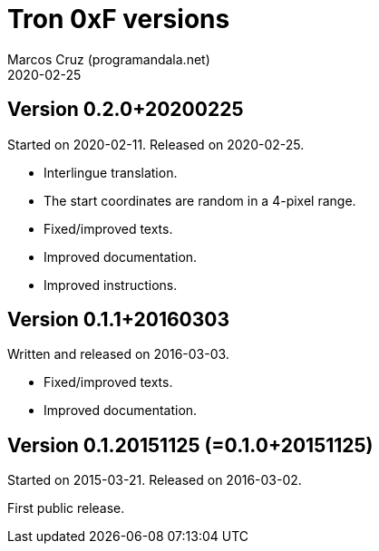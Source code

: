 = Tron 0xF versions
:author: Marcos Cruz (programandala.net)
:revdate: 2020-02-25

// This file is part of
// Tron 0xF
// A ZX Spectrum game written in fig-Forth with Abersoft Forth

// http://programandala.net/en.program.tron_0xf.html

// Copyright (C) 2015,2016,2020 Marcos Cruz (programandala.net)

// Copying and distribution of this file, with or without
// modification, are permitted in any medium without royalty
// provided the copyright notice and this notice are
// preserved.  This file is offered as-is, without any
// warranty.

// -------------------------------------------------------------

// This file is written in AsciiDoc/Asciidoctor format
// (http://asciidoctor.org).

== Version 0.2.0+20200225

Started on 2020-02-11. Released on 2020-02-25.

- Interlingue translation.
- The start coordinates are random in a 4-pixel range.
- Fixed/improved texts.
- Improved documentation.
- Improved instructions.

== Version 0.1.1+20160303

Written and released on 2016-03-03.

- Fixed/improved texts.
- Improved documentation.

== Version 0.1.20151125 (=0.1.0+20151125)

Started on 2015-03-21. Released on 2016-03-02.

First public release.
